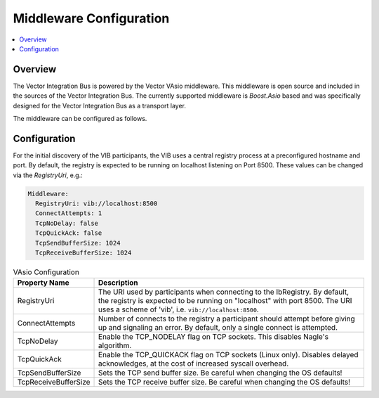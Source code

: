 .. _sec:mwcfg:

===================================================
Middleware Configuration
===================================================

.. contents:: :local:
   :depth: 3

Overview
--------------------

The Vector Integration Bus is powered by the Vector VAsio middleware. 
This middleware is open source and included in the sources of the Vector Integration Bus.
The currently supported middleware is *Boost.Asio* based and was specifically designed for the Vector
Integration Bus as a transport layer.

The middleware can be configured as follows.

.. _sec:mwcfg-vasio:

Configuration
--------------------

For the initial discovery of the VIB participants, the VIB uses a central registry
process at a preconfigured hostname and port. By default, the registry is expected to be
running on localhost listening on Port 8500. These values can be changed via the
`RegistryUri`, e.g.:


.. code-block:: yaml

    Middleware:
      RegistryUri: vib://localhost:8500
      ConnectAttempts: 1
      TcpNoDelay: false
      TcpQuickAck: false
      TcpSendBufferSize: 1024
      TcpReceiveBufferSize: 1024


.. list-table:: VAsio Configuration
   :widths: 15 85
   :header-rows: 1

   * - Property Name
     - Description

   * - RegistryUri
     - The URI used by participants when connecting to the IbRegistry.
       By default, the registry is expected to be running on "localhost" with port 8500.
       The URI uses a scheme of 'vib', i.e. ``vib://localhost:8500``.

   * - ConnectAttempts
     - Number of connects to the registry a participant should attempt before giving up and signaling an error.
       By default, only a single connect is attempted.

   * - TcpNoDelay
     - Enable the TCP_NODELAY flag on TCP sockets. This disables Nagle's algorithm.

   * - TcpQuickAck
     - Enable the TCP_QUICKACK flag on TCP sockets (Linux only). Disables delayed
       acknowledges, at the cost of increased syscall overhead.

   * - TcpSendBufferSize
     - Sets the TCP send buffer size. Be careful when changing the OS defaults!

   * - TcpReceiveBufferSize
     - Sets the TCP receive buffer size. Be careful when changing the OS defaults!

